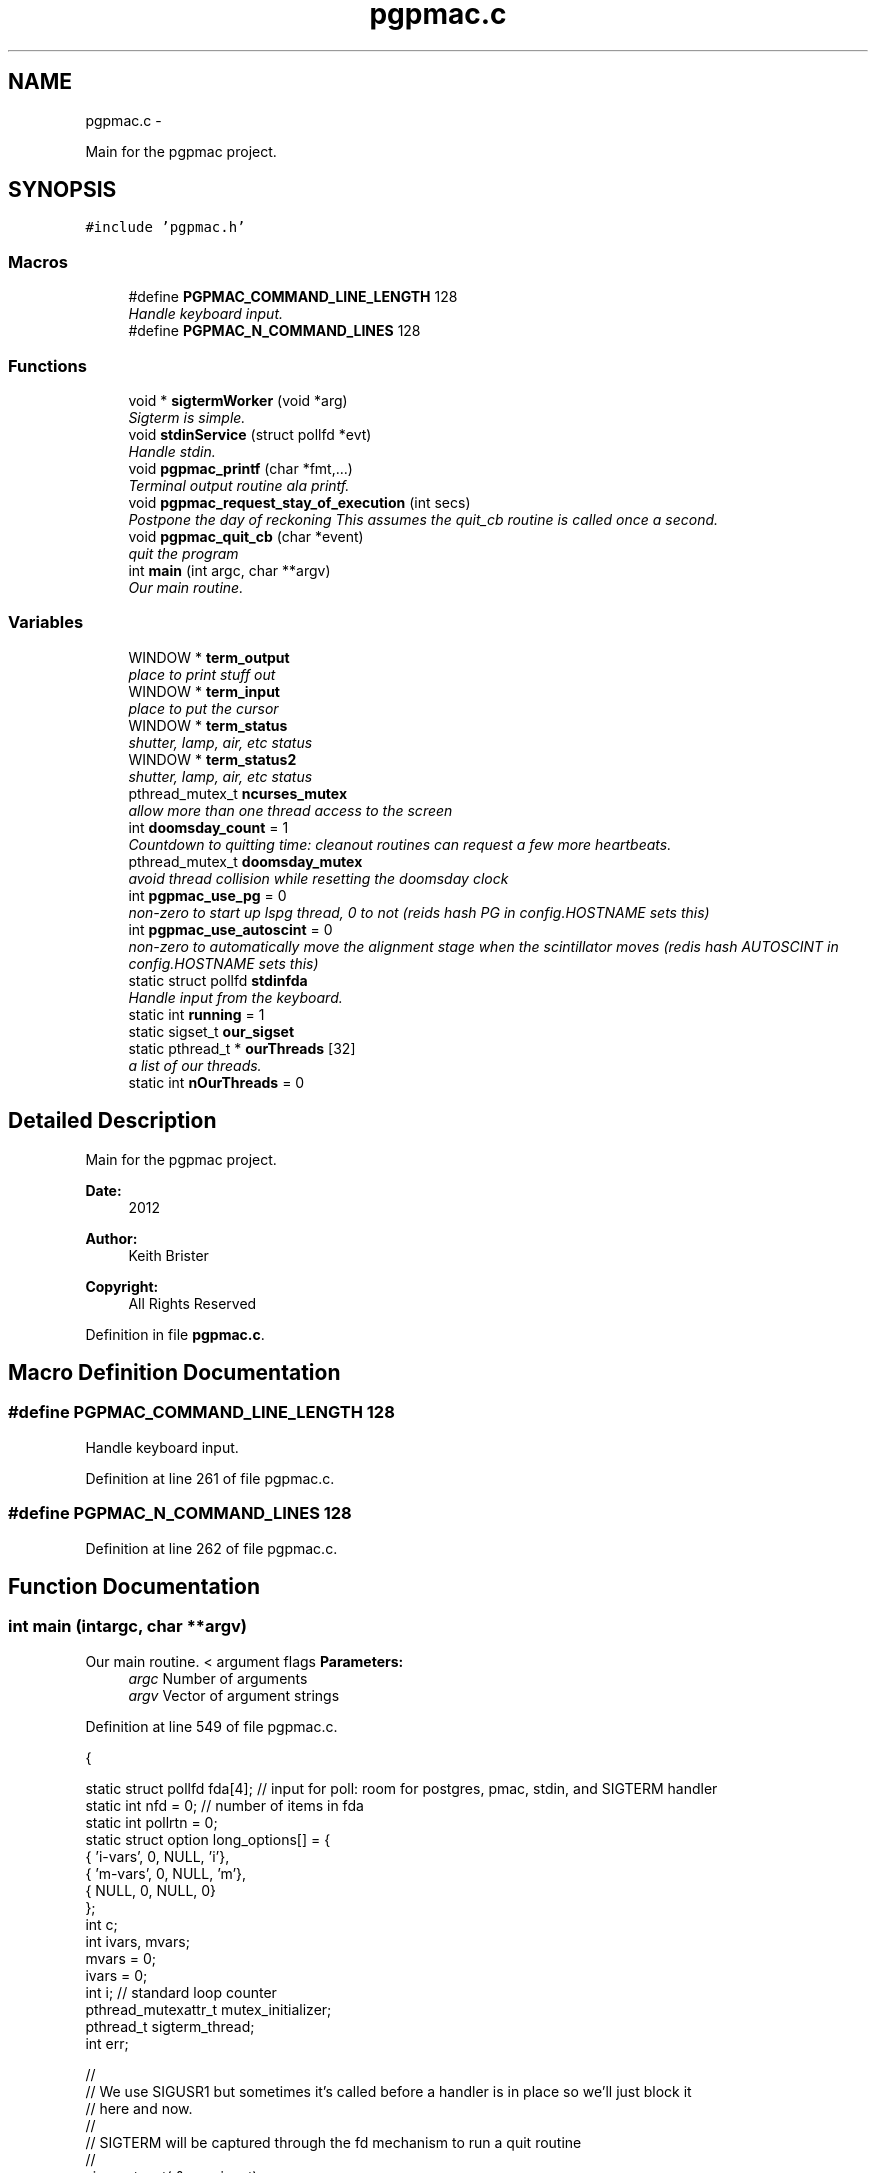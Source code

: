 .TH "pgpmac.c" 3 "Fri May 23 2014" "LS-CAT PGPMAC" \" -*- nroff -*-
.ad l
.nh
.SH NAME
pgpmac.c \- 
.PP
Main for the pgpmac project\&.  

.SH SYNOPSIS
.br
.PP
\fC#include 'pgpmac\&.h'\fP
.br

.SS "Macros"

.in +1c
.ti -1c
.RI "#define \fBPGPMAC_COMMAND_LINE_LENGTH\fP   128"
.br
.RI "\fIHandle keyboard input\&. \fP"
.ti -1c
.RI "#define \fBPGPMAC_N_COMMAND_LINES\fP   128"
.br
.in -1c
.SS "Functions"

.in +1c
.ti -1c
.RI "void * \fBsigtermWorker\fP (void *arg)"
.br
.RI "\fISigterm is simple\&. \fP"
.ti -1c
.RI "void \fBstdinService\fP (struct pollfd *evt)"
.br
.RI "\fIHandle stdin\&. \fP"
.ti -1c
.RI "void \fBpgpmac_printf\fP (char *fmt,\&.\&.\&.)"
.br
.RI "\fITerminal output routine ala printf\&. \fP"
.ti -1c
.RI "void \fBpgpmac_request_stay_of_execution\fP (int secs)"
.br
.RI "\fIPostpone the day of reckoning This assumes the quit_cb routine is called once a second\&. \fP"
.ti -1c
.RI "void \fBpgpmac_quit_cb\fP (char *event)"
.br
.RI "\fIquit the program \fP"
.ti -1c
.RI "int \fBmain\fP (int argc, char **argv)"
.br
.RI "\fIOur main routine\&. \fP"
.in -1c
.SS "Variables"

.in +1c
.ti -1c
.RI "WINDOW * \fBterm_output\fP"
.br
.RI "\fIplace to print stuff out \fP"
.ti -1c
.RI "WINDOW * \fBterm_input\fP"
.br
.RI "\fIplace to put the cursor \fP"
.ti -1c
.RI "WINDOW * \fBterm_status\fP"
.br
.RI "\fIshutter, lamp, air, etc status \fP"
.ti -1c
.RI "WINDOW * \fBterm_status2\fP"
.br
.RI "\fIshutter, lamp, air, etc status \fP"
.ti -1c
.RI "pthread_mutex_t \fBncurses_mutex\fP"
.br
.RI "\fIallow more than one thread access to the screen \fP"
.ti -1c
.RI "int \fBdoomsday_count\fP = 1"
.br
.RI "\fICountdown to quitting time: cleanout routines can request a few more heartbeats\&. \fP"
.ti -1c
.RI "pthread_mutex_t \fBdoomsday_mutex\fP"
.br
.RI "\fIavoid thread collision while resetting the doomsday clock \fP"
.ti -1c
.RI "int \fBpgpmac_use_pg\fP = 0"
.br
.RI "\fInon-zero to start up lspg thread, 0 to not (reids hash PG in config\&.HOSTNAME sets this) \fP"
.ti -1c
.RI "int \fBpgpmac_use_autoscint\fP = 0"
.br
.RI "\fInon-zero to automatically move the alignment stage when the scintillator moves (redis hash AUTOSCINT in config\&.HOSTNAME sets this) \fP"
.ti -1c
.RI "static struct pollfd \fBstdinfda\fP"
.br
.RI "\fIHandle input from the keyboard\&. \fP"
.ti -1c
.RI "static int \fBrunning\fP = 1"
.br
.ti -1c
.RI "static sigset_t \fBour_sigset\fP"
.br
.ti -1c
.RI "static pthread_t * \fBourThreads\fP [32]"
.br
.RI "\fIa list of our threads\&. \fP"
.ti -1c
.RI "static int \fBnOurThreads\fP = 0"
.br
.in -1c
.SH "Detailed Description"
.PP 
Main for the pgpmac project\&. 

\fBDate:\fP
.RS 4
2012 
.RE
.PP
\fBAuthor:\fP
.RS 4
Keith Brister 
.RE
.PP
\fBCopyright:\fP
.RS 4
All Rights Reserved 
.RE
.PP

.PP
Definition in file \fBpgpmac\&.c\fP\&.
.SH "Macro Definition Documentation"
.PP 
.SS "#define PGPMAC_COMMAND_LINE_LENGTH   128"

.PP
Handle keyboard input\&. 
.PP
Definition at line 261 of file pgpmac\&.c\&.
.SS "#define PGPMAC_N_COMMAND_LINES   128"

.PP
Definition at line 262 of file pgpmac\&.c\&.
.SH "Function Documentation"
.PP 
.SS "int main (intargc, char **argv)"

.PP
Our main routine\&. < argument flags \fBParameters:\fP
.RS 4
\fIargc\fP Number of arguments 
.br
\fIargv\fP Vector of argument strings 
.RE
.PP

.PP
Definition at line 549 of file pgpmac\&.c\&.
.PP
.nf
           {

  static struct pollfd fda[4];          // input for poll: room for postgres, pmac, stdin, and SIGTERM handler
  static int nfd = 0;                   // number of items in fda
  static int pollrtn = 0;
  static struct option long_options[] = {
    { 'i-vars', 0, NULL, 'i'},
    { 'm-vars', 0, NULL, 'm'},
    { NULL,     0, NULL, 0}
  };
  int c;
  int ivars, mvars;             
  mvars    = 0;
  ivars    = 0;
  int i;                        // standard loop counter
  pthread_mutexattr_t mutex_initializer;
  pthread_t sigterm_thread;
  int err;

  //
  // We use SIGUSR1 but sometimes it's called before a handler is in place so we'll just block it
  // here and now\&.
  //
  // SIGTERM will be captured through the fd mechanism to run a quit routine
  //
  sigemptyset( &our_sigset);
  sigaddset( &our_sigset, SIGUSR1);
  sigaddset( &our_sigset, SIGTERM);
  sigaddset( &our_sigset, SIGQUIT);
  sigaddset( &our_sigset, SIGINT);
  sigaddset( &our_sigset, SIGRTMIN);
  err = pthread_sigmask(SIG_BLOCK, &our_sigset, NULL);
  if( err) {
    lslogging_log_message( 'main: pthread_sigmask returned error');
  }
  

  //
  // Get options
  //
  while( 1) {
    c=getopt_long( argc, argv, 'im', long_options, NULL);
    if( c == -1)
      break;

    switch( c) {
    case 'i':           // store i variables in pg
      ivars=1;
      break;

    case 'm':
      mvars=1;          // store m variables in pg
      break;
    }
  }

  //
  // Prepare stdin for poll statement
  //
  stdinfda\&.fd = 0;
  stdinfda\&.events = POLLIN;

  //
  // TODO: fork and run ncurses through a pipe
  // ncurses is, perhaps, screwing up our signal handling
  //
  initscr();                            // Start ncurses
  raw();                                // Line buffering disabled, control chars trapped
  keypad( stdscr, TRUE);                // Why is F1 nifty?
  refresh();

  // Use recursive mutexs
  //
  pthread_mutexattr_init( &mutex_initializer);
  pthread_mutexattr_settype( &mutex_initializer, PTHREAD_MUTEX_RECURSIVE);

  pthread_mutex_init( &ncurses_mutex, &mutex_initializer);      // don't lock this mutex yet because we are not multi-threaded until the '_run' functions
  pthread_mutex_init( &doomsday_mutex, &mutex_initializer);

  //
  // Since the modules reference objects in other modules it is important
  // that everyone is initiallized before anyone runs
  //
  // Everyone needs to be able to log messages
  lslogging_init();
  ourThreads[nOurThreads++] = lslogging_run();

  // Everyone needs to send and listen for events
  //
  lsevents_init();
  ourThreads[nOurThreads++] = lsevents_run();

  //
  // Add a couple of our own
  //
  lsevents_add_listener( '^Quit Program$', pgpmac_quit_cb);
  lsevents_preregister_event( 'Quit Program');
  lsevents_preregister_event( 'Quitting Program');

  //
  // Timers are needed by all too
  //
  lstimer_init();
  ourThreads[nOurThreads++] = lstimer_run();

  //
  // Redis is where we get our configuration
  // as well as one of communicating with the outside world
  //
  lsredis_init();
  ourThreads[nOurThreads++] = lsredis_run();
  lsredis_config();

  //
  // These need to be all initialized before any are run
  //
  lspmac_init( ivars, mvars);

  if( pgpmac_use_pg)
    lspg_init();

  md2cmds_init();

  //
  // set up our screen
  //
  pthread_mutex_lock( &ncurses_mutex);
  term_status = newwin( LS_DISPLAY_WINDOW_HEIGHT, LS_DISPLAY_WINDOW_WIDTH, 3*LS_DISPLAY_WINDOW_HEIGHT, 0*LS_DISPLAY_WINDOW_WIDTH);
  box( term_status, 0, 0);
  wnoutrefresh( term_status);
                                                      
  term_status2 = newwin( LS_DISPLAY_WINDOW_HEIGHT, LS_DISPLAY_WINDOW_WIDTH, 3*LS_DISPLAY_WINDOW_HEIGHT, 1*LS_DISPLAY_WINDOW_WIDTH);
  box( term_status2, 0, 0);
  wnoutrefresh( term_status2);
                                                      
  term_output = newwin( 20, 5*LS_DISPLAY_WINDOW_WIDTH, 4*LS_DISPLAY_WINDOW_HEIGHT, 0);
  scrollok( term_output, 1);                          
  wnoutrefresh( term_output);                         
                                                      
  term_input  = newwin( 3, 5*LS_DISPLAY_WINDOW_WIDTH, 20+4*LS_DISPLAY_WINDOW_HEIGHT, 0);
  box( term_input, 0, 0);                             
  mvwprintw( term_input, 1, 1, 'PMAC> ');             
  nodelay( term_input, TRUE);                         
  keypad( term_input, TRUE);                          
  wnoutrefresh( term_input);                          
                                                      
  doupdate();                                         
  pthread_mutex_unlock( &ncurses_mutex);

  //
  // Now run the world
  //
  ourThreads[nOurThreads++] = lspmac_run();

  if( pgpmac_use_pg)
    ourThreads[nOurThreads++] = lspg_run();

  ourThreads[nOurThreads++] = md2cmds_run();

  pthread_create( &sigterm_thread, NULL, sigtermWorker, NULL);
  ourThreads[nOurThreads++] = &sigterm_thread;

  while( running) {
    //
    // Prepare fda
    //
    nfd = 0;
    memcpy( &(fda[nfd++]), &stdinfda,   sizeof( struct pollfd));

    pollrtn = poll( fda, nfd, -1);

    for( i=0; pollrtn>0 && i<nfd; i++) {
      if( fda[i]\&.revents) {
        pollrtn--;
        if( fda[i]\&.fd == stdinfda\&.fd) {
          stdinService( &fda[i]);
        }
      }
    }
  }

  endwin();
  return 0;
}
.fi
.SS "void pgpmac_printf (char *fmt, \&.\&.\&.)"

.PP
Terminal output routine ala printf\&. \fBParameters:\fP
.RS 4
\fIfmt\fP Printf style formating string 
.RE
.PP

.PP
Definition at line 477 of file pgpmac\&.c\&.
.PP
.nf
                     {
  va_list arg_ptr;

  pthread_mutex_lock( &ncurses_mutex);

  va_start( arg_ptr, fmt);
  vwprintw( term_output, fmt, arg_ptr);
  va_end( arg_ptr);

  wnoutrefresh( term_output);
  doupdate();
  pthread_mutex_unlock( &ncurses_mutex);

}
.fi
.SS "void pgpmac_quit_cb (char *event)"

.PP
quit the program 
.PP
Definition at line 508 of file pgpmac\&.c\&.
.PP
.nf
                                  {
  pthread_mutex_lock( &doomsday_mutex);
  doomsday_count--;
  if( doomsday_count <= 0)
    running = 0;
  lslogging_log_message( 'pgpmac_quit_cb: doomsday_count=%d, running=%d', doomsday_count, running);

  if( doomsday_count == -2) {
    int i;
    int err;

    // Be nice
    //
    for( i=nOurThreads-1; i>=0; i--) {
      err = pthread_kill( *ourThreads[i], 0);
      if( err == 0) {
        pthread_kill( *ourThreads[i], 3);
      }
    }

    if( doomsday_count < -2) {
      int i;
      int err;

      // Be mean
      //
      for( i=nOurThreads-1; i>=0; i--) {
        err = pthread_kill( *ourThreads[i], 0);
        if( err == 0) {
          pthread_kill( *ourThreads[i], 9);
        }
      }
    }
  }

  pthread_mutex_unlock( &doomsday_mutex);
}
.fi
.SS "void pgpmac_request_stay_of_execution (intsecs)"

.PP
Postpone the day of reckoning This assumes the quit_cb routine is called once a second\&. 
.PP
Definition at line 498 of file pgpmac\&.c\&.
.PP
.nf
                                                 {
  pthread_mutex_lock( &doomsday_mutex);
  if( secs > doomsday_count)
    doomsday_count = secs;
  pthread_mutex_unlock( &doomsday_mutex);
}
.fi
.SS "void* sigtermWorker (void *arg)"

.PP
Sigterm is simple\&. 
.PP
Definition at line 266 of file pgpmac\&.c\&.
.PP
.nf
                                 {
  int rc;
  int sig_caught;
  sigset_t the_sigset;

  sigemptyset( &the_sigset);
  sigaddset( &the_sigset, SIGTERM);
  sigaddset( &the_sigset, SIGQUIT);
  sigaddset( &the_sigset, SIGINT);
  pthread_sigmask(SIG_UNBLOCK, &our_sigset, NULL);

  rc = sigwait( &the_sigset, &sig_caught);
  if( rc) {
    lslogging_log_message( 'sigtermThread: sigwait failed');
    return NULL;
  }
  
  lsevents_send_event( 'Quitting Program');
  lstimer_set_timer( 'Quit Program', -1, 1, 0);

  return NULL;
}
.fi
.SS "void stdinService (struct pollfd *evt)"

.PP
Handle stdin\&. \fBParameters:\fP
.RS 4
\fIevt\fP The pollfd object that caused this call 
.RE
.PP

.PP
Definition at line 291 of file pgpmac\&.c\&.
.PP
.nf
                    {
  static char cmd_lines[PGPMAC_N_COMMAND_LINES][PGPMAC_COMMAND_LINE_LENGTH];
  static int current_line = 0;
  static int previous_line = 0;
  static char *cmdsp;
  static char *prompt = 'PMAC>';;
  static int cmds_on = 0;
  static int cmd_mode = 0;
  static char cevt[32];
  int ch;
  int i;
  char tmp;


  cmdsp  = cmd_lines[current_line];

  for( ch=wgetch(term_input); ch != ERR && running; ch=wgetch(term_input)) {

    switch( ch) {
    case KEY_F(1):
    case KEY_F(2):
      lspmac_abort();                                   // send abort now (as opposed to an event listener) in case a cleanup routine wants to move something (we don't want to abort it)\&.
      lsevents_send_event( 'Quitting Program');         // let everyone know the end is nigh
      lstimer_set_timer( 'Quit Program', -1, 1, 0);     // Doomsday, repeat as needed
      break;

    case KEY_F(3):
      endwin();
      exit(0);

    case 0x0002:        // Control-B    Report status word for 8 motors
    case 0x0003:        // Control-C    Report all coordinate system status words
    case 0x0006:        // Control-F    Report following errors for 8 motors
    case 0x0010:        // Control-P    Report positions for 8 motors
    case 0x0016:        // Control-V    Report velocity on 8 motors
      sprintf( cevt, 'Control-%c', '@' + ch);
      lspmac_SockSendControlCharPrint( cevt, ch);
      break;

    case 0x0001:        // Control-A    Abort all programs and moves
    case 0x0004:        // Control-D    Disable all PLC programs
    case 0x0005:        // Control-E    Enable disabled motors
    case 0x0007:        // Control-G    Report global status word
    case 0x000b:        // Control-K    Kill all motors
    case 0x000f:        // Control-O    Feed hold on all coordinate systems
    case 0x0011:        // Control-Q    Quit all executing motion programs
    case 0x0012:        // Control-R    Run motion programs in all coordinate systems
    case 0x0013:        // Control-S    Step through working motion programs in all coordinate systems
    case 0x0018:        // Control-X    Cancel in-process communications
      sprintf( cevt, 'Control-%c', '@' + ch);
      lspmac_SockSendControlCharPrint( cevt, ch);
      //      lspmac_SockSendDPControlChar( cevt, ch);
      break;

    case 0x000c:        // Control-L
      pthread_mutex_lock( &ncurses_mutex);
      redrawwin( term_status);
      redrawwin( term_status2);
      redrawwin( term_output);
      redrawwin( term_input);
      for( i=0; i<lspmac_nmotors; i++) {
        if( lspmac_motors[i]\&.win != NULL)
          redrawwin( lspmac_motors[i]\&.win);
      }
      pthread_mutex_unlock( &ncurses_mutex);
      break;

    case KEY_UP:
      previous_line = (previous_line - 1 + PGPMAC_N_COMMAND_LINES) % PGPMAC_N_COMMAND_LINES;
      if( previous_line == current_line || cmd_lines[previous_line][0] == 0) {
        //
        // We seem to have gone through all the lines, but NO MORE\&.
        //
        previous_line = (previous_line + 1) % PGPMAC_N_COMMAND_LINES;
      }

      memset( cmdsp, 0, PGPMAC_COMMAND_LINE_LENGTH);
      strcpy( cmdsp, cmd_lines[previous_line]);
      cmds_on = strlen(cmdsp);
      break;

    case KEY_DOWN:
      if( previous_line != current_line)
        previous_line = (previous_line + 1) % PGPMAC_N_COMMAND_LINES;

      memset( cmdsp, 0, PGPMAC_COMMAND_LINE_LENGTH);
      strcpy( cmdsp, cmd_lines[previous_line]);
      cmds_on = strlen(cmdsp);
      break;

    case KEY_LEFT:
      cmds_on = cmds_on == 0 ? 0 : cmds_on - 1;
      break;

    case KEY_RIGHT:
      cmds_on = cmds_on >= strlen(cmdsp) ? strlen(cmdsp) : cmds_on + 1;
      break;

    case KEY_BACKSPACE:
      cmds_on == 0 ? 0 : cmds_on--;
      for( i=0; *(cmdsp + cmds_on + i) != 0; i++) {
        *(cmdsp + cmds_on + i) = *(cmdsp + cmds_on + i + 1);
      }
      break;
      
    case KEY_ENTER:
    case 0x000a:
      if( cmds_on > 0 && strlen( cmdsp) > 0) {
        switch( cmd_mode) {
        case 0:
          if( strcmp( cmdsp, '$$$') == 0) {
            lsevents_send_event( 'Full Card Reset Requested');
            lslogging_log_message( 'Performing Full Card Reset, resuming in 10 seconds');
            lstimer_set_timer( 'Full Card Reset', 1, 10, 0);
          }
          lspmac_SockSendline( NULL, '%s', cmdsp);
          break;
        case 1:
          md2cmds_push_queue( cmdsp);
          break;
        }
      }
      current_line = (current_line + 1) % PGPMAC_N_COMMAND_LINES;
      previous_line = current_line;
      cmdsp = cmd_lines[current_line];
      memset( cmdsp, 0, PGPMAC_COMMAND_LINE_LENGTH);
      cmds_on = 0;
      break;
      
    default:
      if( ch >= 0x20 && ch <= 0x7e) {
        if( cmds_on < PGPMAC_COMMAND_LINE_LENGTH - 1) {
          for( i=cmds_on; ch != 0 && i < PGPMAC_COMMAND_LINE_LENGTH; i++) {
            tmp = *(cmdsp + i);
            *(cmdsp + i) = ch;
            ch = tmp;
          }
          cmds_on = (cmds_on + 1) % PGPMAC_COMMAND_LINE_LENGTH;
        }
      }
      break;
    }
    
    if(strcasecmp( 'pmac', cmdsp) == 0) {
      *cmdsp   = 0;
      cmd_mode = 0;
      cmds_on  = 0;
      memset( cmdsp, 0, PGPMAC_COMMAND_LINE_LENGTH);
      prompt = 'PMAC>';
    }

    if(strcasecmp( 'md2cmds', cmdsp) == 0) {
      *cmdsp   = 0;
      cmd_mode = 1;
      cmds_on  = 0;
      memset( cmdsp, 0, PGPMAC_COMMAND_LINE_LENGTH);
      prompt = 'md2cmds>';
    }

    if( strcasecmp( 'quit', cmdsp) == 0) {
      lspmac_abort();                                   // send abort now (as opposed to an event listener) in case a cleanup routine wants to move something (we don't want to abort it)\&.
      lsevents_send_event( 'Quitting Program');         // let everyone know the end is nigh
      lstimer_set_timer( 'Quit Program', -1, 1, 0);     // Doomsday, repeat as needed
      *cmdsp   = 0;
      cmds_on  = 0;
      memset( cmdsp, 0, PGPMAC_COMMAND_LINE_LENGTH);
    }

    if( running) {
      pthread_mutex_lock( &ncurses_mutex);
      mvwprintw( term_input, 1, 1, '%s %s', prompt, cmdsp);
      wclrtoeol( term_input);
      wmove( term_input, 1, cmds_on + strlen(prompt) + 2);
      box( term_input, 0, 0);
      wnoutrefresh( term_output);
      wnoutrefresh( term_input);
      doupdate();
      pthread_mutex_unlock( &ncurses_mutex);
    }
  }
}
.fi
.SH "Variable Documentation"
.PP 
.SS "int doomsday_count = 1"

.PP
Countdown to quitting time: cleanout routines can request a few more heartbeats\&. 
.PP
Definition at line 243 of file pgpmac\&.c\&.
.SS "pthread_mutex_t doomsday_mutex"

.PP
avoid thread collision while resetting the doomsday clock 
.PP
Definition at line 244 of file pgpmac\&.c\&.
.SS "pthread_mutex_t ncurses_mutex"

.PP
allow more than one thread access to the screen 
.PP
Definition at line 242 of file pgpmac\&.c\&.
.SS "int nOurThreads = 0\fC [static]\fP"

.PP
Definition at line 256 of file pgpmac\&.c\&.
.SS "sigset_t our_sigset\fC [static]\fP"

.PP
Definition at line 254 of file pgpmac\&.c\&.
.SS "pthread_t* ourThreads[32]\fC [static]\fP"

.PP
a list of our threads\&. 
.PP
Definition at line 255 of file pgpmac\&.c\&.
.SS "int pgpmac_use_autoscint = 0"

.PP
non-zero to automatically move the alignment stage when the scintillator moves (redis hash AUTOSCINT in config\&.HOSTNAME sets this) 
.PP
Definition at line 247 of file pgpmac\&.c\&.
.SS "int pgpmac_use_pg = 0"

.PP
non-zero to start up lspg thread, 0 to not (reids hash PG in config\&.HOSTNAME sets this) 
.PP
Definition at line 246 of file pgpmac\&.c\&.
.SS "int running = 1\fC [static]\fP"

.PP
Definition at line 253 of file pgpmac\&.c\&.
.SS "struct pollfd stdinfda\fC [static]\fP"

.PP
Handle input from the keyboard\&. 
.PP
Definition at line 252 of file pgpmac\&.c\&.
.SS "WINDOW* term_input"

.PP
place to put the cursor 
.PP
Definition at line 238 of file pgpmac\&.c\&.
.SS "WINDOW* term_output"

.PP
place to print stuff out 
.PP
Definition at line 237 of file pgpmac\&.c\&.
.SS "WINDOW* term_status"

.PP
shutter, lamp, air, etc status 
.PP
Definition at line 239 of file pgpmac\&.c\&.
.SS "WINDOW* term_status2"

.PP
shutter, lamp, air, etc status 
.PP
Definition at line 240 of file pgpmac\&.c\&.
.SH "Author"
.PP 
Generated automatically by Doxygen for LS-CAT PGPMAC from the source code\&.
